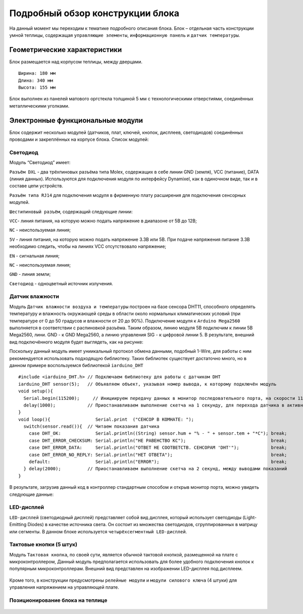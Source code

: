 Подробный обзор конструкции блока
=================================
На данный момент мы переходим к тематике подробного описания блока. Блок – отдельная часть конструкции умной теплицы, содержащая ``управляющие элементы``, ``информационную панель`` и ``датчик температуры``. 

Геометрические характеристики   
-----------------------------
Блок размещается над корпусом теплицы, между дверцами. 
::
  Ширина: 180 мм
  Длина: 340 мм
  Высота: 155 мм
Блок выполнен из панелей матового оргстекла толщиной 5 мм с технологическими отверстиями, соединённых металлическими уголками. 

Электронные функциональные модули
---------------------------------
Блок содержит несколько модулей (датчиков, плат, ключей, кнопок, дисплеев, светодиодов) соединённых проводами и закреплённых на корпусе блока.
Список модулей:

Светодиод
~~~~~~~~~

.. |pic1| image:: images/5.png
   :width: 45%

.. |pic2| image:: images/6.png
   :width: 32%

|pic1| |pic2|

Модуль “Светодиод” имеет:

``Разъём DXL`` - два трёхпиновых разъёма типа Molex, содержащих в себе линии GND (земля), VCC (питание), DATA (линия данных). Используются для подключения модуля по интерфейсу Dynamixel, как в одиночном виде, так и в составе цепи устройств.

``Разъём типа RJ14`` для подключения модуля в фирменную плату расширения для подключения сенсорных модулей.

``Шестипиновый разъём``, содержащий следующие линии:

``VCC``- линия питания, на которую можно подать напряжение в диапазоне от 5В до 12В;

``NC`` - неиспользуемая линия;

``5V`` - линия питания, на которую можно подать напряжение 3.3В или 5В. При подаче напряжения питание 3.3В необходимо следить, чтобы на линиях VCC отсутствовало напряжение;

``EN`` - сигнальная линия;

``NC`` - неиспользуемая линия;

``GND`` - линия земли;

``Светодиод`` - одноцветный источник излучения.

Датчик влажности
~~~~~~~~~~~~~~~~

Модуль ``Датчик влажности воздуха и температуры`` построен на базе сенсора DHT11, способного определять температуру и влажность окружающей среды в области около нормальных климатических условий (при температуре от 0 до 50 градусов и влажности от 20 до 90%).
Подключение модуля к ``Arduino Mega2560`` выполняется в соответствии с распиновкой разъёма. Таким образом, линию модуля 5В подключим к линии 5В Mega2560, лини. GND - к GND Mega2560, а линию управления SIG - к цифровой линии 5. В результате, внешний вид подключённого модуля будет выглядеть, как на рисунке:

.. |pic3| image:: images/7.png
   :width: 45%

.. |pic4| image:: images/8.png
   :width: 39%

|pic3| |pic4|

Поскольку данный модуль имеет униикальный протокол обмена данными, подобный 1-Wire, для работы с ним рекомендуется использовать подходящую библиотеку. Таких библиотек существует достаточно много, но в данном примере воспользуемся библиотекой ``iarduino_DHT``
::
  #include <iarduino_DHT.h> // Подключаем библиотеку для работы с датчиком DHT
  iarduino_DHT sensor(5);   // Объявляем объект, указывая номер вывода, к которому подключён модуль
  void setup(){
    Serial.begin(115200);     // Инициируем передачу данных в монитор последовательного порта, на скорости 115200 бод
    delay(1000);            // Приостанавливаем выполнение скетча на 1 секунду, для перехода датчика в активное состояние
  }
  void loop(){                 Serial.print  ("CEHCOP B KOMHATE: ");
    switch(sensor.read()){  // Читаем показания датчика
      case DHT_OK:             Serial.println((String) sensor.hum + "% - " + sensor.tem + "*C"); break;
      case DHT_ERROR_CHECKSUM: Serial.println("HE PABEHCTBO KC");                                break;
      case DHT_ERROR_DATA:     Serial.println("OTBET HE COOTBETCTB. CEHCOPAM 'DHT'");            break;
      case DHT_ERROR_NO_REPLY: Serial.println("HET OTBETA");                                     break;
      default:                 Serial.println("ERROR");                                          break;
    } delay(2000);          // Приостанавливаем выполнение скетча на 2 секунд, между выводами показаний
  }
В результате, загрузив данный код в контроллер стандартным способом и открыв монитор порта, можно увидеть следующие данные:

.. figure:: images/9.png
       :scale: 100 %
       :align: center
       :alt: данные 


LED-дисплей
~~~~~~~~~~~

``LED-дисплей`` (светодиодный дисплей) представляет собой вид дисплея, который использует светодиоды (Light-Emitting Diodes) в качестве источника света. Он состоит из множества светодиодов, сгруппированных в матрицу или сегменты.
В данном блоке используется ``четырёхсегментный LED-дисплей``.

.. figure:: images/10.png
       :width: 60%
       :align: center
       :alt: дисплей


Тактовые кнопки (5 штук) 
~~~~~~~~~~~~~~~~~~~~~~~~

Модуль ``Тактовая кнопка``, по своей сути, является обычной тактовой кнопкой, размещенной на плате с микроконтроллером, Данный модуль предполагается использовать для более удобного подключения кнопок к популярным микроконтроллерам.
Внешний вид представлен на изображении LED-дисплея под дисплеем.

.. figure:: images/11.png
       :scale: 100 %
       :align: center
       :alt: кнопка


Кроме того, в конструкции предусмотрены ``релейные модули`` и ``модули силового ключа`` (4 штуки) для управления напряжением на управляющей плате.

Позиционирование блока на теплице
~~~~~~~~~~~~~~~~~~~~~~~~~~~~~~~~~

.. figure:: images/12.png
       :width: 60%
       :align: center
       :alt: Позиционирование блока на теплице
